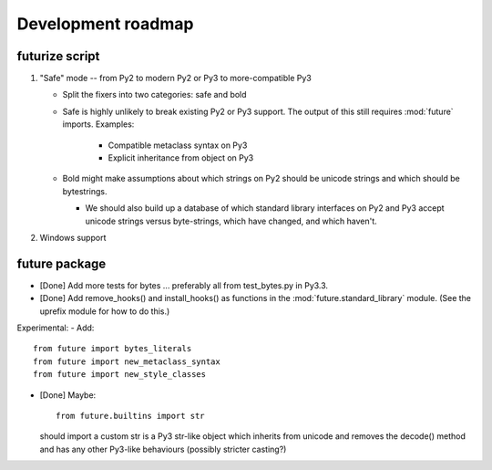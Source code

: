 Development roadmap
===================

futurize script
---------------

1. "Safe" mode -- from Py2 to modern Py2 or Py3 to more-compatible Py3

   - Split the fixers into two categories: safe and bold
   - Safe is highly unlikely to break existing Py2 or Py3 support. The
     output of this still requires :mod:`future` imports. Examples:

      - Compatible metaclass syntax on Py3
      - Explicit inheritance from object on Py3

   - Bold might make assumptions about which strings on Py2 should be
     unicode strings and which should be bytestrings.

     - We should also build up a database of which standard library
       interfaces on Py2 and Py3 accept unicode strings versus
       byte-strings, which have changed, and which haven't.

2. Windows support

future package
--------------

- [Done] Add more tests for bytes ... preferably all from test_bytes.py in Py3.3.
- [Done] Add remove_hooks() and install_hooks() as functions in the
  :mod:`future.standard_library` module. (See the uprefix module for how
  to do this.)

Experimental:
- Add::

    from future import bytes_literals
    from future import new_metaclass_syntax
    from future import new_style_classes

- [Done] Maybe::

    from future.builtins import str

  should import a custom str is a Py3 str-like object which inherits from unicode and
  removes the decode() method and has any other Py3-like behaviours
  (possibly stricter casting?)
